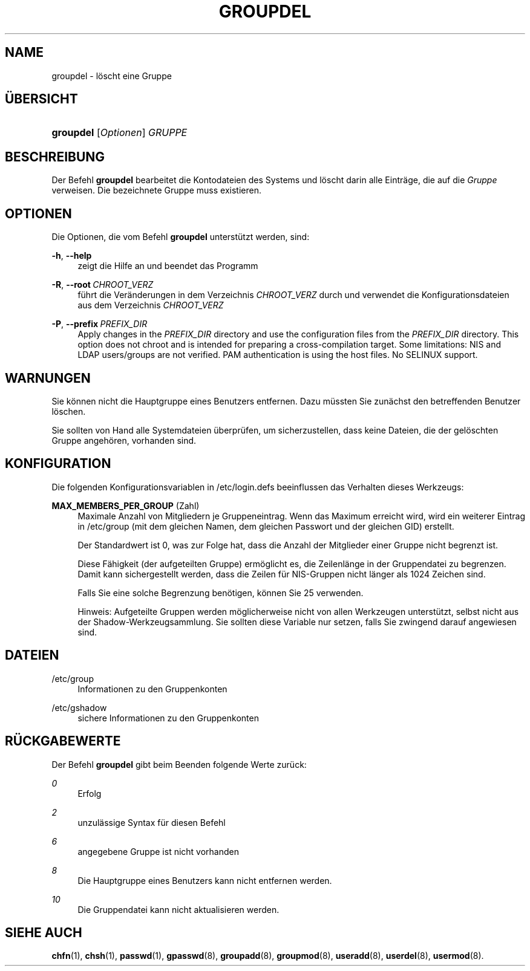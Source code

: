 '\" t
.\"     Title: groupdel
.\"    Author: Julianne Frances Haugh
.\" Generator: DocBook XSL Stylesheets v1.79.1 <http://docbook.sf.net/>
.\"      Date: 29.04.2018
.\"    Manual: Befehle zur Systemverwaltung
.\"    Source: shadow-utils 4.6
.\"  Language: German
.\"
.TH "GROUPDEL" "8" "29.04.2018" "shadow\-utils 4\&.6" "Befehle zur Systemverwaltung"
.\" -----------------------------------------------------------------
.\" * Define some portability stuff
.\" -----------------------------------------------------------------
.\" ~~~~~~~~~~~~~~~~~~~~~~~~~~~~~~~~~~~~~~~~~~~~~~~~~~~~~~~~~~~~~~~~~
.\" http://bugs.debian.org/507673
.\" http://lists.gnu.org/archive/html/groff/2009-02/msg00013.html
.\" ~~~~~~~~~~~~~~~~~~~~~~~~~~~~~~~~~~~~~~~~~~~~~~~~~~~~~~~~~~~~~~~~~
.ie \n(.g .ds Aq \(aq
.el       .ds Aq '
.\" -----------------------------------------------------------------
.\" * set default formatting
.\" -----------------------------------------------------------------
.\" disable hyphenation
.nh
.\" disable justification (adjust text to left margin only)
.ad l
.\" -----------------------------------------------------------------
.\" * MAIN CONTENT STARTS HERE *
.\" -----------------------------------------------------------------
.SH "NAME"
groupdel \- l\(:oscht eine Gruppe
.SH "\(:UBERSICHT"
.HP \w'\fBgroupdel\fR\ 'u
\fBgroupdel\fR [\fIOptionen\fR] \fIGRUPPE\fR
.SH "BESCHREIBUNG"
.PP
Der Befehl
\fBgroupdel\fR
bearbeitet die Kontodateien des Systems und l\(:oscht darin alle Eintr\(:age, die auf die
\fIGruppe\fR
verweisen\&. Die bezeichnete Gruppe muss existieren\&.
.SH "OPTIONEN"
.PP
Die Optionen, die vom Befehl
\fBgroupdel\fR
unterst\(:utzt werden, sind:
.PP
\fB\-h\fR, \fB\-\-help\fR
.RS 4
zeigt die Hilfe an und beendet das Programm
.RE
.PP
\fB\-R\fR, \fB\-\-root\fR\ \&\fICHROOT_VERZ\fR
.RS 4
f\(:uhrt die Ver\(:anderungen in dem Verzeichnis
\fICHROOT_VERZ\fR
durch und verwendet die Konfigurationsdateien aus dem Verzeichnis
\fICHROOT_VERZ\fR
.RE
.PP
\fB\-P\fR, \fB\-\-prefix\fR\ \&\fIPREFIX_DIR\fR
.RS 4
Apply changes in the
\fIPREFIX_DIR\fR
directory and use the configuration files from the
\fIPREFIX_DIR\fR
directory\&. This option does not chroot and is intended for preparing a cross\-compilation target\&. Some limitations: NIS and LDAP users/groups are not verified\&. PAM authentication is using the host files\&. No SELINUX support\&.
.RE
.SH "WARNUNGEN"
.PP
Sie k\(:onnen nicht die Hauptgruppe eines Benutzers entfernen\&. Dazu m\(:ussten Sie zun\(:achst den betreffenden Benutzer l\(:oschen\&.
.PP
Sie sollten von Hand alle Systemdateien \(:uberpr\(:ufen, um sicherzustellen, dass keine Dateien, die der gel\(:oschten Gruppe angeh\(:oren, vorhanden sind\&.
.SH "KONFIGURATION"
.PP
Die folgenden Konfigurationsvariablen in
/etc/login\&.defs
beeinflussen das Verhalten dieses Werkzeugs:
.PP
\fBMAX_MEMBERS_PER_GROUP\fR (Zahl)
.RS 4
Maximale Anzahl von Mitgliedern je Gruppeneintrag\&. Wenn das Maximum erreicht wird, wird ein weiterer Eintrag in
/etc/group
(mit dem gleichen Namen, dem gleichen Passwort und der gleichen GID) erstellt\&.
.sp
Der Standardwert ist 0, was zur Folge hat, dass die Anzahl der Mitglieder einer Gruppe nicht begrenzt ist\&.
.sp
Diese F\(:ahigkeit (der aufgeteilten Gruppe) erm\(:oglicht es, die Zeilenl\(:ange in der Gruppendatei zu begrenzen\&. Damit kann sichergestellt werden, dass die Zeilen f\(:ur NIS\-Gruppen nicht l\(:anger als 1024 Zeichen sind\&.
.sp
Falls Sie eine solche Begrenzung ben\(:otigen, k\(:onnen Sie 25 verwenden\&.
.sp
Hinweis: Aufgeteilte Gruppen werden m\(:oglicherweise nicht von allen Werkzeugen unterst\(:utzt, selbst nicht aus der Shadow\-Werkzeugsammlung\&. Sie sollten diese Variable nur setzen, falls Sie zwingend darauf angewiesen sind\&.
.RE
.SH "DATEIEN"
.PP
/etc/group
.RS 4
Informationen zu den Gruppenkonten
.RE
.PP
/etc/gshadow
.RS 4
sichere Informationen zu den Gruppenkonten
.RE
.SH "R\(:UCKGABEWERTE"
.PP
Der Befehl
\fBgroupdel\fR
gibt beim Beenden folgende Werte zur\(:uck:
.PP
\fI0\fR
.RS 4
Erfolg
.RE
.PP
\fI2\fR
.RS 4
unzul\(:assige Syntax f\(:ur diesen Befehl
.RE
.PP
\fI6\fR
.RS 4
angegebene Gruppe ist nicht vorhanden
.RE
.PP
\fI8\fR
.RS 4
Die Hauptgruppe eines Benutzers kann nicht entfernen werden\&.
.RE
.PP
\fI10\fR
.RS 4
Die Gruppendatei kann nicht aktualisieren werden\&.
.RE
.SH "SIEHE AUCH"
.PP
\fBchfn\fR(1),
\fBchsh\fR(1),
\fBpasswd\fR(1),
\fBgpasswd\fR(8),
\fBgroupadd\fR(8),
\fBgroupmod\fR(8),
\fBuseradd\fR(8),
\fBuserdel\fR(8),
\fBusermod\fR(8)\&.
